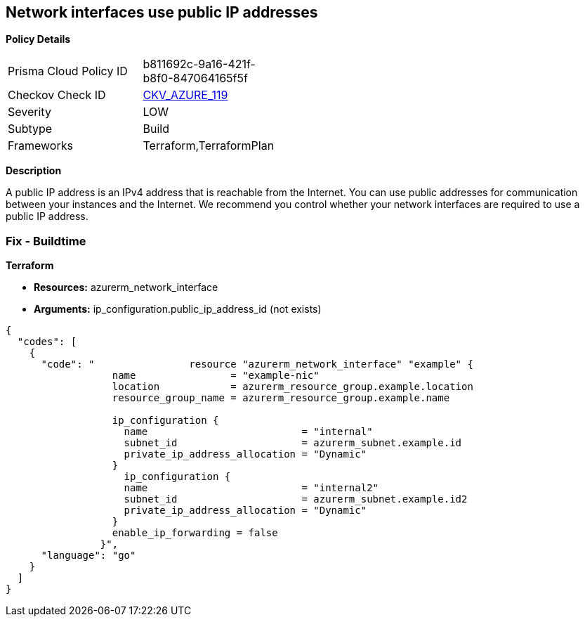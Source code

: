== Network interfaces use public IP addresses


*Policy Details* 

[width=45%]
[cols="1,1"]
|=== 
|Prisma Cloud Policy ID 
| b811692c-9a16-421f-b8f0-847064165f5f

|Checkov Check ID 
| https://github.com/bridgecrewio/checkov/tree/master/checkov/common/graph/checks_infra/base_check.py[CKV_AZURE_119]

|Severity
|LOW

|Subtype
|Build

|Frameworks
|Terraform,TerraformPlan

|=== 



*Description* 


A public IP address is an IPv4 address that is reachable from the Internet.
You can use public addresses for communication between your instances and the Internet.
We recommend you control whether your network interfaces are required to use a public IP address.

=== Fix - Buildtime


*Terraform* 


* *Resources:* azurerm_network_interface
* *Arguments:* ip_configuration.public_ip_address_id (not exists)


[source,go]
----
{
  "codes": [
    {
      "code": "                resource "azurerm_network_interface" "example" {
                  name                = "example-nic"
                  location            = azurerm_resource_group.example.location
                  resource_group_name = azurerm_resource_group.example.name
                
                  ip_configuration {
                    name                          = "internal"
                    subnet_id                     = azurerm_subnet.example.id
                    private_ip_address_allocation = "Dynamic"
                  }       
                    ip_configuration {
                    name                          = "internal2"
                    subnet_id                     = azurerm_subnet.example.id2
                    private_ip_address_allocation = "Dynamic"
                  }
                  enable_ip_forwarding = false
                }",
      "language": "go"
    }
  ]
}
----
